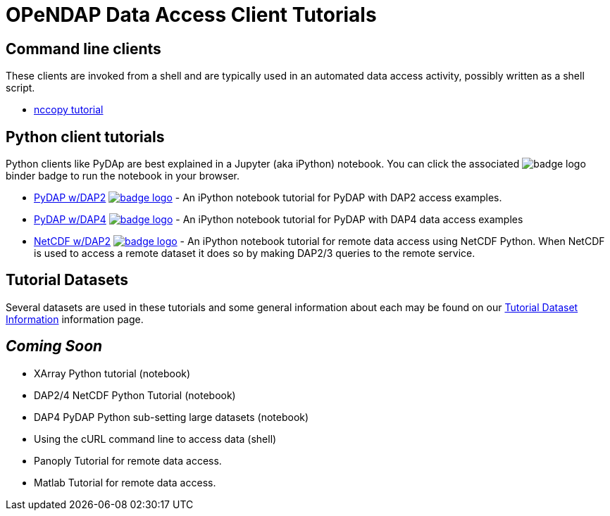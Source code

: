 
= OPeNDAP Data Access Client Tutorials

== Command line clients
These clients are invoked from a shell and are typically used in an automated
data access activity, possibly written as a shell script.

*  link:https://opendap.github.io/documentation/tutorials/nccopy_tutorial.html[nccopy tutorial]

== Python client tutorials
Python clients like PyDAp are best explained in a Jupyter (aka iPython) notebook.
You  can click the associated image:https://mybinder.org/badge_logo.svg[fit=line]
binder badge  to run the notebook in your browser.

* link:https://github.com/OPENDAP/notebooks/blob/master/tutorials/pydap_dap2_basic.ipynb[PyDAP w/DAP2]
image:https://mybinder.org/badge_logo.svg[fit=line, link="https://mybinder.org/v2/gh/OPENDAP/notebooks/master?labpath=tutorials%2Fpydap_dap2_basic.ipynb"] -
An iPython notebook tutorial for PyDAP with DAP2 access examples.


*  link:https://github.com/OPENDAP/notebooks/blob/master/tutorials/pydap_dap4_basic.ipynb[PyDAP w/DAP4]
image:https://mybinder.org/badge_logo.svg[fit=line, link="https://mybinder.org/v2/gh/OPENDAP/notebooks/master?labpath=tutorials%2Fpydap_dap4_basic.ipynb"] -
An iPython notebook tutorial for PyDAP with DAP4 data access examples

*  link:https://github.com/OPENDAP/notebooks/blob/master/tutorials/netCDF4_tutorial.ipynb[NetCDF w/DAP2]
image:https://mybinder.org/badge_logo.svg[fit=line, link="https://mybinder.org/v2/gh/OPENDAP/notebooks/master?labpath=tutorials%2FnetCDF4_tutorial.ipynb"] -
An iPython notebook tutorial for remote data access using NetCDF Python. When
NetCDF is used to access a remote dataset it does so by making DAP2/3 queries
to the remote service.


== Tutorial Datasets
Several datasets are used in these tutorials and some general information about
each may be found on our
link:https://opendap.github.io/documentation/tutorials/TutorialDatasets.html[Tutorial Dataset Information]
information page.

== _Coming Soon_
* XArray Python tutorial (notebook)
* DAP2/4 NetCDF Python Tutorial (notebook)
* DAP4 PyDAP Python sub-setting large datasets (notebook)
* Using the cURL command line to access data (shell)
* Panoply Tutorial for remote data access.
* Matlab Tutorial for remote data access.
